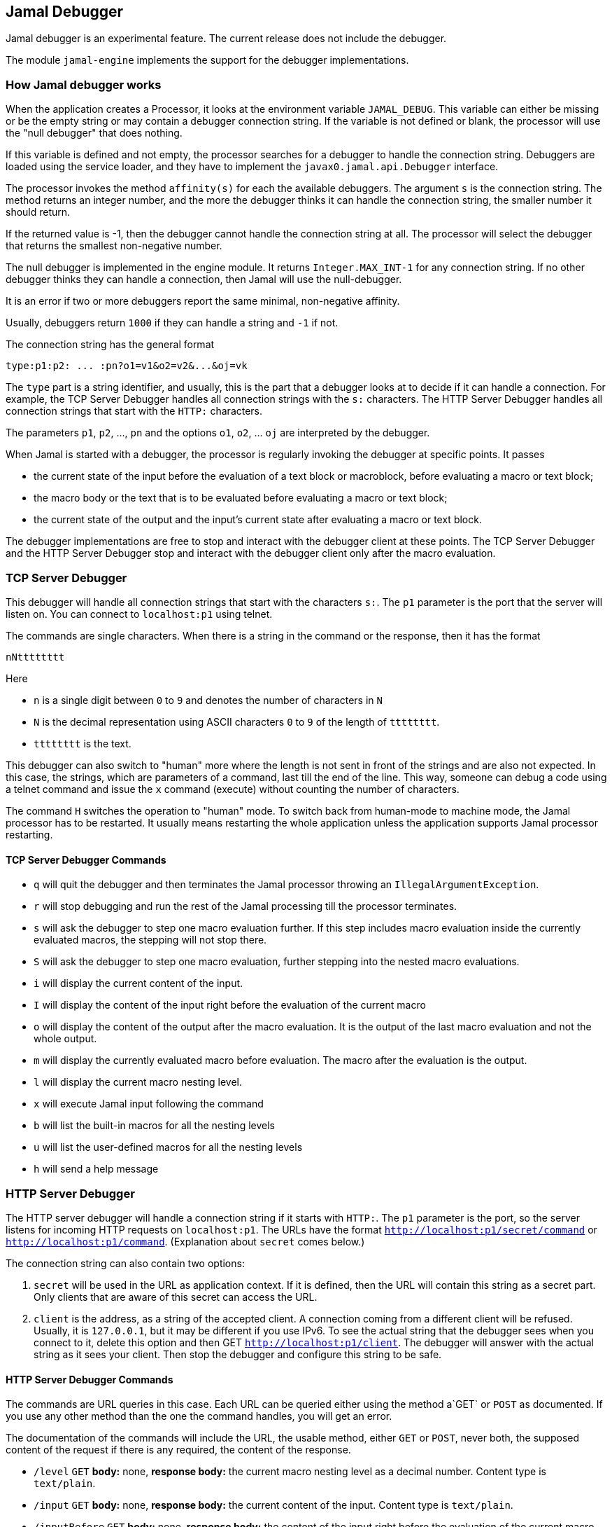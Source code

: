 == Jamal Debugger

Jamal debugger is an experimental feature.
The current release does not include the debugger.

The module `jamal-engine` implements the support for the debugger implementations.

=== How Jamal debugger works

When the application creates a Processor, it looks at the environment variable `JAMAL_DEBUG`.
This variable can either be missing or be the empty string or may contain a debugger connection string.
If the variable is not defined or blank, the processor will use the "null debugger" that does nothing.

If this variable is defined and not empty, the processor searches for a debugger to handle the connection string.
Debuggers are loaded using the service loader, and they have to implement the `javax0.jamal.api.Debugger` interface.

The processor invokes the method `affinity(s)` for each the available debuggers.
The argument `s` is the connection string.
The method returns an integer number, and the more the debugger thinks it can handle the connection string, the smaller number it should return.

If the returned value is -1, then the debugger cannot handle the connection string at all.
The processor will select the debugger that returns the smallest non-negative number.

The null debugger is implemented in the engine module.
It returns `Integer.MAX_INT-1` for any connection string.
If no other debugger thinks they can handle a connection, then Jamal will use the null-debugger.

It is an error if two or more debuggers report the same minimal, non-negative affinity.

Usually, debuggers return `1000` if they can handle a string and `-1` if not.

The connection string has the general format

[source,text]
----
type:p1:p2: ... :pn?o1=v1&o2=v2&...&oj=vk
----

The `type` part is a string identifier, and usually, this is the part that a debugger looks at to decide if it can handle a connection.
For example, the TCP Server Debugger handles all connection strings with the `s:` characters.
The HTTP Server Debugger handles all connection strings that start with the `HTTP:` characters.

The parameters `p1`, `p2`, ..., `pn` and the options `o1`, `o2`, ... `oj` are interpreted by the debugger.

When Jamal is started with a debugger, the processor is regularly invoking the debugger at specific points.
It passes

* the current state of the input before the evaluation of a text block or macroblock, before evaluating a macro or text block;

* the macro body or the text that is to be evaluated before evaluating a macro or text block;

* the current state of the output and the input's current state after evaluating a macro or text block.

The debugger implementations are free to stop and interact with the debugger client at these points.
The TCP Server Debugger and the HTTP Server Debugger stop and interact with the debugger client only after the macro evaluation.

=== TCP Server Debugger

This debugger will handle all connection strings that start with the characters `s:`.
The `p1` parameter is the port that the server will listen on.
You can connect to `localhost:p1` using telnet.

The commands are single characters.
When there is a string in the command or the response, then it has the format

[source,text]
----
nNtttttttt
----

Here

* `n` is a single digit between `0` to `9` and denotes the number of characters in `N`

* `N` is the decimal representation using ASCII characters `0` to `9` of the length of `tttttttt`.

* `tttttttt` is the text.

This debugger can also switch to "human" more where the length is not sent in front of the strings and are also not expected.
In this case, the strings, which are parameters of a command, last till the end of the line.
This way, someone can debug a code using a telnet command and issue the `x` command (execute) without counting the number of characters.

The command `H` switches the operation to "human" mode.
To switch back from human-mode to machine mode, the Jamal processor has to be restarted.
It usually means restarting the whole application unless the application supports Jamal processor restarting.

==== TCP Server Debugger Commands

* `q` will quit the debugger and then terminates the Jamal processor throwing an `IllegalArgumentException`.

* `r` will stop debugging and run the rest of the Jamal processing till the processor terminates.

* `s` will ask the debugger to step one macro evaluation further.
If this step includes macro evaluation inside the currently evaluated macros, the stepping will not stop there.


* `S` will ask the debugger to step one macro evaluation, further stepping into the nested macro evaluations.

* `i` will display the current content of the input.

* `I` will display the content of the input right before the evaluation of the current macro

* `o` will display the content of the output after the macro evaluation.
It is the output of the last macro evaluation and not the whole output.

* `m` will display the currently evaluated macro before evaluation.
The macro after the evaluation is the output.

* `l` will display the current macro nesting level.

* `x` will execute Jamal input following the command

* `b` will list the built-in macros for all the nesting levels

* `u` will list the user-defined macros for all the nesting levels

* `h` will send a help message

=== HTTP Server Debugger

The HTTP server debugger will handle a connection string if it starts with `HTTP:`.
The `p1` parameter is the port, so the server listens for incoming HTTP requests on `localhost:p1`.
The URLs have the format `http://localhost:p1/secret/command` or `http://localhost:p1/command`.
(Explanation about `secret` comes below.)

The connection string can also contain two options:

. `secret` will be used in the URL as application context.
If it is defined, then the URL will contain this string as a secret part.
Only clients that are aware of this secret can access the URL.

. `client` is the address, as a string of the accepted client.
A connection coming from a different client will be refused.
Usually, it is `127.0.0.1`, but it may be different if you use IPv6.
To see the actual string that the debugger sees when you connect to it, delete this option and then GET `http://localhost:p1/client`.
The debugger will answer with the actual string as it sees your client.
Then stop the debugger and configure this string to be safe.

==== HTTP Server Debugger Commands

The commands are URL queries in this case.
Each URL can be queried either using the method a`GET` or `POST` as documented.
If you use any other method than the one the command handles, you will get an error.

The documentation of the commands will include the URL, the usable method, either `GET` or `POST`, never both, the supposed content of the request if there is any required, the content of the response.

* `/level` `GET` *body:* none, *response body:* the current macro nesting level as a decimal number.
Content type is `text/plain`.

* `/input` `GET` *body:* none, *response body:* the current content of the input.
Content type is `text/plain`.

* `/inputBefore` `GET` *body:* none, *response body:* the content of the input right before the evaluation of the current macro.
Content type is `text/plain`.

* `/output` `GET` *body:* none, *response body:* the output content after the macro evaluation.
It is the output of the last macro evaluation and not the whole output.
Content type is `text/plain`.

* `/processing` `GET` *body:* none, *response body:* the currently evaluated macro before evaluation.
The macro after the evaluation is the output.
Content type is `text/plain`.

* `/macros` `GET` *body:* none, *response body:* the built-in macros for all the nesting levels
Content type is `application/json`.
A typical response JSON is

[source,json]
----
{
  "macros": [
    [
      "import",
      "use",
...
      "comment",
      "try",
      "hello",
      "begin"
    ],
    [
      "snip",
      "snip:define"
    ]
  ]
}
----

In the example above, the built-in core macros are listed in level 1.
Some of the macros are deleted from the list for brevity.
On level 2, the macros `snip` and `snip:define` are defined at the moment.

* `/userDefinedMacros` `GET` *body:* none, *response body:* the user defined macros for all the nesting levels.
Content type is `application/json`.
A typical response JSON is

[source,json]
----
{
  "scopes": [
    [
      {
        "open": "{",
        "content": " x .. y .. z",
        "close": "}",
        "parameters": [
          "x",
          "y",
          "z"
        ],
        "id": "a",
        "type": "javax0.jamal.engine.UserDefinedMacro"
      },
      {
        "open": "{",
        "content": " {b-X-Y-Z} .. H .. K",
        "close": "}",
        "parameters": [],
        "id": "z",
        "type": "javax0.jamal.engine.UserDefinedMacro"
      }
    ]
  ]
}
----

This example lists two user-defined macros on the first level, the only level in the sample.
The macros are `a` and `z`.
The output defines for each macro

** The macro opening string. (!)
** The macro closing string. (!)
** The content of the macro. (!)
** The parameter names of the macro. (!)
** The class name of the macro.

The (!) parameters are not defined if the type is not `javax0.jamal.engine.UserDefinedMacro`.

* `/execute` `POST` *body:* Jamal macro text to be executed, *response body:* none

* `/run` `POST` *body:* none, *response body:* none

* `/step` `POST` *body:* none, *response body:* none.
This command will ask the debugger to step one macro evaluation further.
If this step includes macro evaluation inside the currently evaluated macros, the stepping will not stop there.

* `/stepInto` `POST` *body:* none, *response body:* none.
This command will ask the debugger to step one macro evaluation, further stepping into the nested macro evaluations.

* `/quit` `POST` *body:* none, *response body:* none.
This command will quit the debugger and then terminates the Jamal processor by throwing an `IllegalArgumentException`.